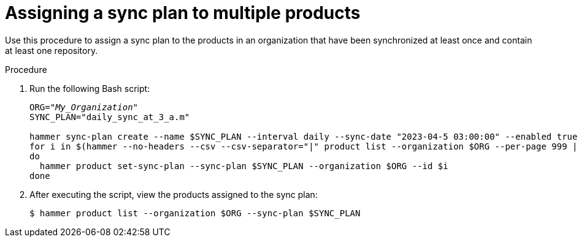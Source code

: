 [id="Assigning_a_Sync_Plan_to_Multiple_Products_{context}"]
= Assigning a sync plan to multiple products

Use this procedure to assign a sync plan to the products in an organization that have been synchronized at least once and contain at least one repository.

.Procedure
. Run the following Bash script:
+
[source,terminal,options="nowrap" subs="+quotes"]
----
ORG="_My_Organization_"
SYNC_PLAN="daily_sync_at_3_a.m"

hammer sync-plan create --name $SYNC_PLAN --interval daily --sync-date "2023-04-5 03:00:00" --enabled true --organization $ORG
for i in $(hammer --no-headers --csv --csv-separator="|" product list --organization $ORG --per-page 999 | grep -vi not_synced | awk -F'|' '$5 != "0" { print $1}')
do
  hammer product set-sync-plan --sync-plan $SYNC_PLAN --organization $ORG --id $i
done
----
. After executing the script, view the products assigned to the sync plan:
+
[options="nowrap" subs="verbatim,quotes"]
----
$ hammer product list --organization $ORG --sync-plan $SYNC_PLAN
----
